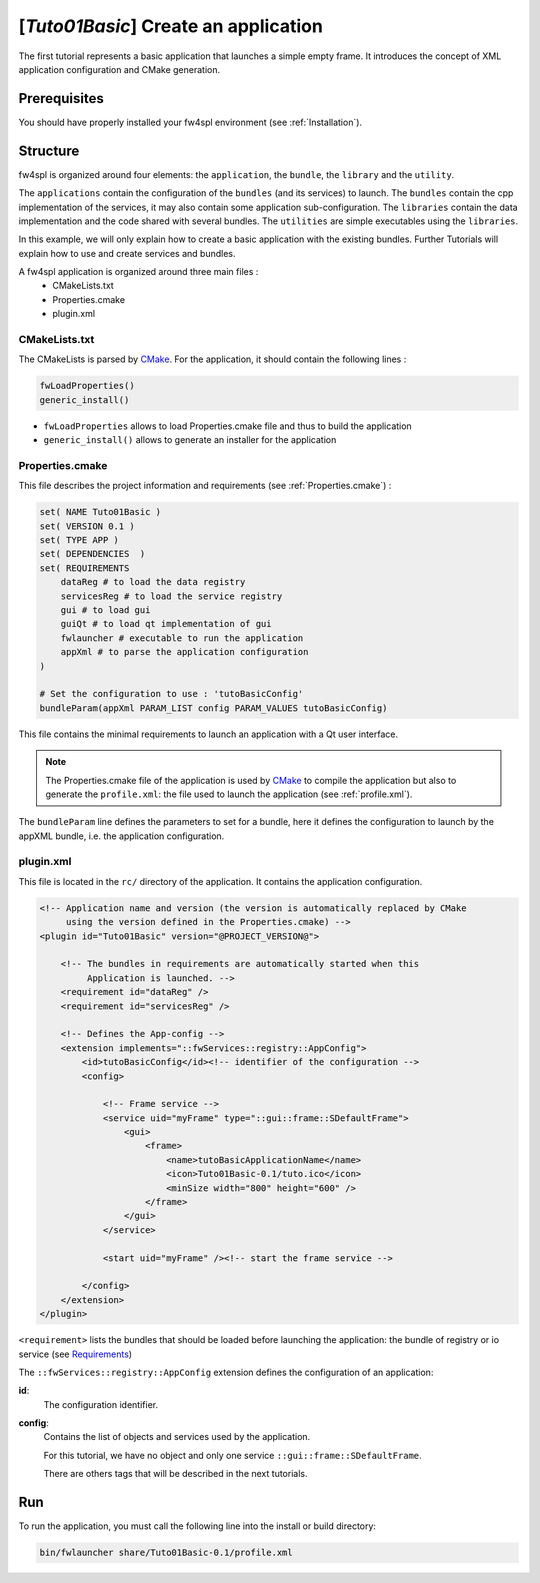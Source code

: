 .. _tuto01:

***************************************
[*Tuto01Basic*] Create an application
***************************************

The first tutorial represents a basic application that launches a simple empty frame. It introduces the concept of XML 
application configuration and CMake generation.


.. figure:: ../media/tuto01Basic.png
    :scale: 50
    :align: center
    

Prerequisites
--------------

You should have properly installed your fw4spl environment (see :ref:`Installation`).
 

Structure
----------

fw4spl is organized around four elements: the ``application``, the ``bundle``, the ``library`` and the ``utility``.

The ``applications`` contain the configuration of the ``bundles`` (and its services) to launch. The ``bundles`` contain
the cpp implementation of the services, it may also contain some application sub-configuration. The ``libraries`` 
contain the data implementation and the code shared with several bundles. The ``utilities`` are simple executables using 
the ``libraries``.

In this example, we will only explain how to create a basic application with the existing bundles. Further Tutorials 
will explain how to use and create services and bundles.

A fw4spl application is organized around three main files : 
 * CMakeLists.txt
 * Properties.cmake
 * plugin.xml
 
CMakeLists.txt
~~~~~~~~~~~~~~~

The CMakeLists is parsed by CMake_. For the application, it should contain the following lines : 

.. code-block:: cmake

    fwLoadProperties() 
    generic_install()

- ``fwLoadProperties`` allows to load Properties.cmake file and thus to build the application
- ``generic_install()`` allows to generate an installer for the application

.. _CMake: https://cmake.org

Properties.cmake
~~~~~~~~~~~~~~~~~

This file describes the project information and requirements (see :ref:`Properties.cmake`) :

.. code-block:: cmake

    set( NAME Tuto01Basic )
    set( VERSION 0.1 )
    set( TYPE APP ) 
    set( DEPENDENCIES  )
    set( REQUIREMENTS 
        dataReg # to load the data registry
        servicesReg # to load the service registry
        gui # to load gui
        guiQt # to load qt implementation of gui
        fwlauncher # executable to run the application
        appXml # to parse the application configuration
    )

    # Set the configuration to use : 'tutoBasicConfig'
    bundleParam(appXml PARAM_LIST config PARAM_VALUES tutoBasicConfig) 

    
This file contains the minimal requirements to launch an application with a Qt user interface.

.. note::

    The Properties.cmake file of the application is used by CMake_ to compile the application but also to generate the
    ``profile.xml``: the file used to launch the application (see :ref:`profile.xml`). 
    
The ``bundleParam`` line defines the parameters to set for a bundle, here it defines the configuration to launch by the 
appXML bundle, i.e. the application configuration.

plugin.xml
~~~~~~~~~~~

This file is located in the ``rc/`` directory of the application. It contains the application configuration.
 
.. code-block:: xml

    <!-- Application name and version (the version is automatically replaced by CMake
         using the version defined in the Properties.cmake) -->
    <plugin id="Tuto01Basic" version="@PROJECT_VERSION@">

        <!-- The bundles in requirements are automatically started when this 
             Application is launched. -->
        <requirement id="dataReg" />
        <requirement id="servicesReg" />

        <!-- Defines the App-config -->
        <extension implements="::fwServices::registry::AppConfig">
            <id>tutoBasicConfig</id><!-- identifier of the configuration -->
            <config>

                <!-- Frame service -->
                <service uid="myFrame" type="::gui::frame::SDefaultFrame">
                    <gui>
                        <frame>
                            <name>tutoBasicApplicationName</name>
                            <icon>Tuto01Basic-0.1/tuto.ico</icon>
                            <minSize width="800" height="600" />
                        </frame>
                    </gui>
                </service>

                <start uid="myFrame" /><!-- start the frame service -->

            </config>
        </extension>
    </plugin>

``<requirement>`` lists the bundles that should be loaded before launching the application: the bundle of registry or 
io service (see Requirements_)

The ``::fwServices::registry::AppConfig`` extension defines the configuration of an application: 

**id**: 
    The configuration identifier.
**config**: 
    Contains the list of objects and services used by the application. 
    
    For this tutorial, we have no object and only one service ``::gui::frame::SDefaultFrame``.
    
    There are others tags that will be described in the next tutorials.

.. _Requirements: https://rawgit.com/fw4spl-org/fw4spl-dox/dev/group__requirement.html

Run
----

To run the application, you must call the following line into the install or build directory:

.. code::

    bin/fwlauncher share/Tuto01Basic-0.1/profile.xml
